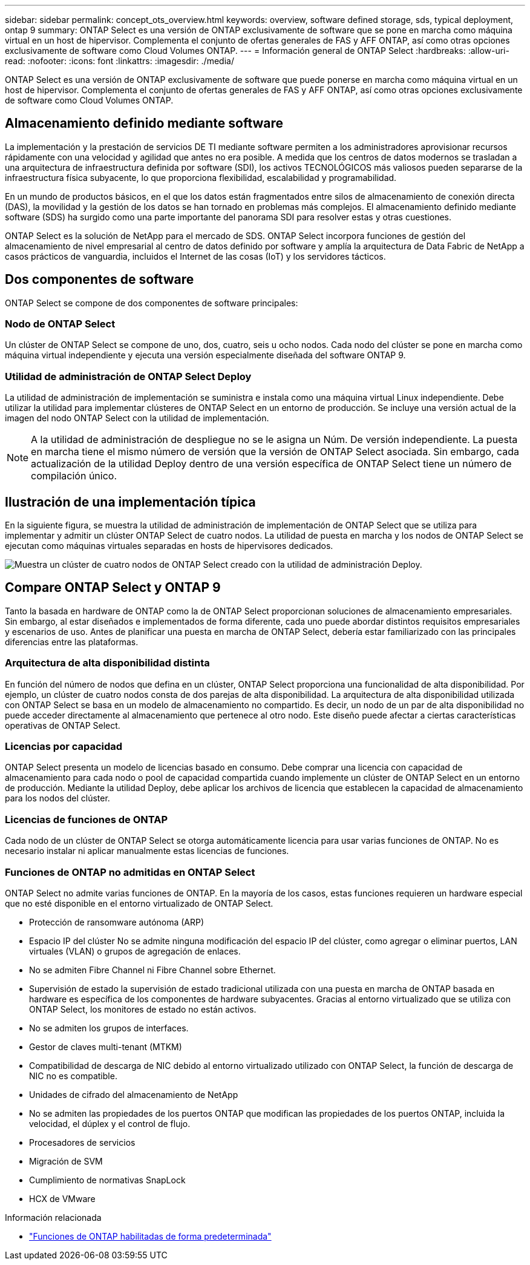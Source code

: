 ---
sidebar: sidebar 
permalink: concept_ots_overview.html 
keywords: overview, software defined storage, sds, typical deployment, ontap 9 
summary: ONTAP Select es una versión de ONTAP exclusivamente de software que se pone en marcha como máquina virtual en un host de hipervisor. Complementa el conjunto de ofertas generales de FAS y AFF ONTAP, así como otras opciones exclusivamente de software como Cloud Volumes ONTAP. 
---
= Información general de ONTAP Select
:hardbreaks:
:allow-uri-read: 
:nofooter: 
:icons: font
:linkattrs: 
:imagesdir: ./media/


[role="lead"]
ONTAP Select es una versión de ONTAP exclusivamente de software que puede ponerse en marcha como máquina virtual en un host de hipervisor. Complementa el conjunto de ofertas generales de FAS y AFF ONTAP, así como otras opciones exclusivamente de software como Cloud Volumes ONTAP.



== Almacenamiento definido mediante software

La implementación y la prestación de servicios DE TI mediante software permiten a los administradores aprovisionar recursos rápidamente con una velocidad y agilidad que antes no era posible. A medida que los centros de datos modernos se trasladan a una arquitectura de infraestructura definida por software (SDI), los activos TECNOLÓGICOS más valiosos pueden separarse de la infraestructura física subyacente, lo que proporciona flexibilidad, escalabilidad y programabilidad.

En un mundo de productos básicos, en el que los datos están fragmentados entre silos de almacenamiento de conexión directa (DAS), la movilidad y la gestión de los datos se han tornado en problemas más complejos. El almacenamiento definido mediante software (SDS) ha surgido como una parte importante del panorama SDI para resolver estas y otras cuestiones.

ONTAP Select es la solución de NetApp para el mercado de SDS. ONTAP Select incorpora funciones de gestión del almacenamiento de nivel empresarial al centro de datos definido por software y amplía la arquitectura de Data Fabric de NetApp a casos prácticos de vanguardia, incluidos el Internet de las cosas (IoT) y los servidores tácticos.



== Dos componentes de software

ONTAP Select se compone de dos componentes de software principales:



=== Nodo de ONTAP Select

Un clúster de ONTAP Select se compone de uno, dos, cuatro, seis u ocho nodos. Cada nodo del clúster se pone en marcha como máquina virtual independiente y ejecuta una versión especialmente diseñada del software ONTAP 9.



=== Utilidad de administración de ONTAP Select Deploy

La utilidad de administración de implementación se suministra e instala como una máquina virtual Linux independiente. Debe utilizar la utilidad para implementar clústeres de ONTAP Select en un entorno de producción. Se incluye una versión actual de la imagen del nodo ONTAP Select con la utilidad de implementación.


NOTE: A la utilidad de administración de despliegue no se le asigna un Núm. De versión independiente. La puesta en marcha tiene el mismo número de versión que la versión de ONTAP Select asociada. Sin embargo, cada actualización de la utilidad Deploy dentro de una versión específica de ONTAP Select tiene un número de compilación único.



== Ilustración de una implementación típica

En la siguiente figura, se muestra la utilidad de administración de implementación de ONTAP Select que se utiliza para implementar y admitir un clúster ONTAP Select de cuatro nodos. La utilidad de puesta en marcha y los nodos de ONTAP Select se ejecutan como máquinas virtuales separadas en hosts de hipervisores dedicados.

image:ots_architecture.png["Muestra un clúster de cuatro nodos de ONTAP Select creado con la utilidad de administración Deploy."]



== Compare ONTAP Select y ONTAP 9

Tanto la basada en hardware de ONTAP como la de ONTAP Select proporcionan soluciones de almacenamiento empresariales. Sin embargo, al estar diseñados e implementados de forma diferente, cada uno puede abordar distintos requisitos empresariales y escenarios de uso. Antes de planificar una puesta en marcha de ONTAP Select, debería estar familiarizado con las principales diferencias entre las plataformas.



=== Arquitectura de alta disponibilidad distinta

En función del número de nodos que defina en un clúster, ONTAP Select proporciona una funcionalidad de alta disponibilidad. Por ejemplo, un clúster de cuatro nodos consta de dos parejas de alta disponibilidad. La arquitectura de alta disponibilidad utilizada con ONTAP Select se basa en un modelo de almacenamiento no compartido. Es decir, un nodo de un par de alta disponibilidad no puede acceder directamente al almacenamiento que pertenece al otro nodo. Este diseño puede afectar a ciertas características operativas de ONTAP Select.



=== Licencias por capacidad

ONTAP Select presenta un modelo de licencias basado en consumo. Debe comprar una licencia con capacidad de almacenamiento para cada nodo o pool de capacidad compartida cuando implemente un clúster de ONTAP Select en un entorno de producción. Mediante la utilidad Deploy, debe aplicar los archivos de licencia que establecen la capacidad de almacenamiento para los nodos del clúster.



=== Licencias de funciones de ONTAP

Cada nodo de un clúster de ONTAP Select se otorga automáticamente licencia para usar varias funciones de ONTAP. No es necesario instalar ni aplicar manualmente estas licencias de funciones.



=== Funciones de ONTAP no admitidas en ONTAP Select

ONTAP Select no admite varias funciones de ONTAP. En la mayoría de los casos, estas funciones requieren un hardware especial que no esté disponible en el entorno virtualizado de ONTAP Select.

* Protección de ransomware autónoma (ARP)
* Espacio IP del clúster No se admite ninguna modificación del espacio IP del clúster, como agregar o eliminar puertos, LAN virtuales (VLAN) o grupos de agregación de enlaces.
* No se admiten Fibre Channel ni Fibre Channel sobre Ethernet.
* Supervisión de estado la supervisión de estado tradicional utilizada con una puesta en marcha de ONTAP basada en hardware es específica de los componentes de hardware subyacentes. Gracias al entorno virtualizado que se utiliza con ONTAP Select, los monitores de estado no están activos.
* No se admiten los grupos de interfaces.
* Gestor de claves multi-tenant (MTKM)
* Compatibilidad de descarga de NIC debido al entorno virtualizado utilizado con ONTAP Select, la función de descarga de NIC no es compatible.
* Unidades de cifrado del almacenamiento de NetApp
* No se admiten las propiedades de los puertos ONTAP que modifican las propiedades de los puertos ONTAP, incluida la velocidad, el dúplex y el control de flujo.
* Procesadores de servicios
* Migración de SVM
* Cumplimiento de normativas SnapLock
* HCX de VMware


.Información relacionada
* link:reference_lic_ontap_features.html["Funciones de ONTAP habilitadas de forma predeterminada"]

